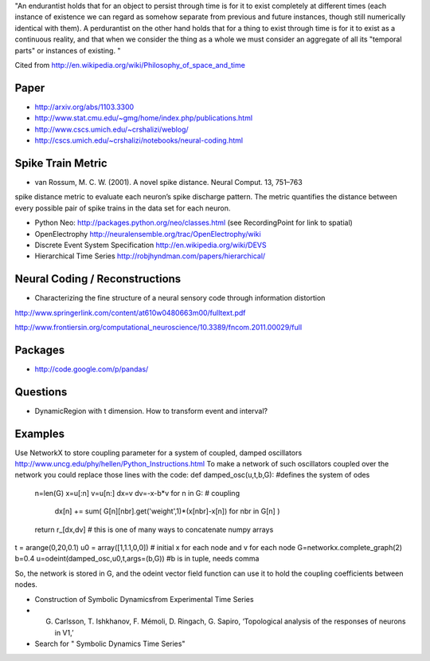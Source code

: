 "An endurantist holds that for an object to persist through time is for
it to exist completely at different times (each instance of existence
we can regard as somehow separate from previous and future instances,
though still numerically identical with them).
A perdurantist on the other hand holds that for a thing to exist through
time is for it to exist as a continuous reality, and that when we
consider the thing as a whole we must consider an aggregate of all its
"temporal parts" or instances of existing. "

Cited from http://en.wikipedia.org/wiki/Philosophy_of_space_and_time

Paper
-----
* http://arxiv.org/abs/1103.3300
* http://www.stat.cmu.edu/~gmg/home/index.php/publications.html
* http://www.cscs.umich.edu/~crshalizi/weblog/
* http://cscs.umich.edu/~crshalizi/notebooks/neural-coding.html

Spike Train Metric
------------------
* van Rossum, M. C. W. (2001). A novel spike distance. Neural Comput. 13, 751–763
spike distance metric to evaluate each neuron’s spike discharge pattern. The metric quantifies the distance between
every possible pair of spike trains in the data set for each neuron.

* Python Neo: http://packages.python.org/neo/classes.html (see RecordingPoint for link to spatial)
* OpenElectrophy http://neuralensemble.org/trac/OpenElectrophy/wiki

* Discrete Event System Specification http://en.wikipedia.org/wiki/DEVS
* Hierarchical Time Series http://robjhyndman.com/papers/hierarchical/

Neural Coding / Reconstructions
-------------------------------
* Characterizing the fine structure of a neural sensory code through information distortion
http://www.springerlink.com/content/at610w0480663m00/fulltext.pdf

http://www.frontiersin.org/computational_neuroscience/10.3389/fncom.2011.00029/full

Packages
--------
* http://code.google.com/p/pandas/

Questions
---------
* DynamicRegion with t dimension. How to transform event and interval?

Examples
--------
Use NetworkX to store coupling parameter for a system of coupled, damped oscillators
http://www.uncg.edu/phy/hellen/Python_Instructions.html
To make a network of such oscillators coupled over the network you could replace those lines with the code:
def damped_osc(u,t,b,G): #defines the system of odes
    n=len(G)
    x=u[:n]
    v=u[n:]
    dx=v
    dv=-x-b*v
    for n in G:   # coupling
        dx[n] += sum( G[n][nbr].get('weight',1)*(x[nbr]-x[n]) for nbr in G[n] )
    return r_[dx,dv]  # this is one of many ways to concatenate numpy arrays
t = arange(0,20,0.1)
u0 = array([1,1.1,0,0])   # initial x for each node and v for each node
G=networkx.complete_graph(2)
b=0.4
u=odeint(damped_osc,u0,t,args=(b,G)) #b is in tuple, needs comma

So, the network is stored in G, and the odeint vector field function can use it to  hold the coupling coefficients between nodes.

* Construction of Symbolic Dynamicsfrom Experimental Time Series
* G. Carlsson, T. Ishkhanov, F. Mémoli, D. Ringach, G. Sapiro, ‘Topological analysis of the responses of neurons in V1,’
* Search for " Symbolic Dynamics Time Series"